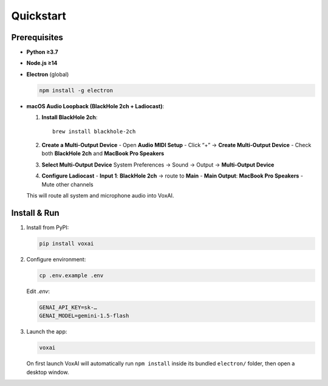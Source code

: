 Quickstart
==========

Prerequisites
-------------

- **Python ≥3.7**  
- **Node.js ≥14**  
- **Electron** (global)  

  .. code-block:: bash

     npm install -g electron

- **macOS Audio Loopback (BlackHole 2ch + Ladiocast)**:

  1. **Install BlackHole 2ch**::

       brew install blackhole-2ch

  2. **Create a Multi-Output Device**  
     - Open **Audio MIDI Setup**  
     - Click “+” → **Create Multi-Output Device**  
     - Check both **BlackHole 2ch** and **MacBook Pro Speakers**

  3. **Select Multi-Output Device**  
     System Preferences → Sound → Output → **Multi-Output Device**

  4. **Configure Ladiocast**  
     - **Input 1**: **BlackHole 2ch** → route to **Main**  
     - **Main Output**: **MacBook Pro Speakers**  
     - Mute other channels

  This will route all system and microphone audio into VoxAI.

Install & Run
-------------

1. Install from PyPI:

   .. code-block:: bash

      pip install voxai

2. Configure environment:

   .. code-block:: bash

      cp .env.example .env

   Edit `.env`:

   .. code-block:: ini

      GENAI_API_KEY=sk-…
      GENAI_MODEL=gemini-1.5-flash

3. Launch the app:

   .. code-block:: bash

      voxai

   On first launch VoxAI will automatically run ``npm install`` inside its bundled ``electron/`` folder, then open a desktop window.

